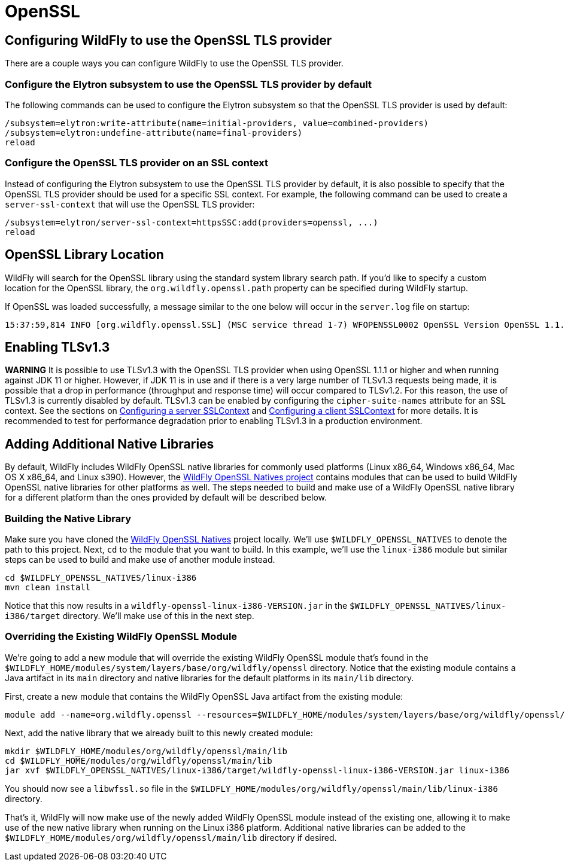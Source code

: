 [[OpenSSL]]
= OpenSSL

ifdef::env-github[]
:tip-caption: :bulb:
:note-caption: :information_source:
:important-caption: :heavy_exclamation_mark:
:caution-caption: :fire:
:warning-caption: :warning:
endif::[]

[[configuring-WildFly-to-use-the-OpenSSL-TLS-provider]]
== Configuring WildFly to use the OpenSSL TLS provider

There are a couple ways you can configure WildFly to use the OpenSSL TLS provider.

[[configure-the-Elytron-subsystem-to-use-the-OpenSSL-TLS-provider-by-default]]
=== Configure the Elytron subsystem to use the OpenSSL TLS provider by default

The following commands can be used to configure the Elytron subsystem so that the OpenSSL TLS
provider is used by default:

[source,options="nowrap"]
----
/subsystem=elytron:write-attribute(name=initial-providers, value=combined-providers)
/subsystem=elytron:undefine-attribute(name=final-providers)
reload
----

[[configure-the-OpenSSL-TLS-provider-on-an-SSL-context]]
=== Configure the OpenSSL TLS provider on an SSL context

Instead of configuring the Elytron subsystem to use the OpenSSL TLS provider by default,
it is also possible to specify that the OpenSSL TLS provider should be used for a specific
SSL context. For example, the following command can be used to create a `server-ssl-context`
that will use the OpenSSL TLS provider:

[source,options="nowrap"]
----
/subsystem=elytron/server-ssl-context=httpsSSC:add(providers=openssl, ...)
reload
----

== OpenSSL Library Location

WildFly will search for the OpenSSL library using the standard system library search path. If you'd like to specify a
custom location for the OpenSSL library, the `org.wildfly.openssl.path` property can be specified during WildFly startup.

If OpenSSL was loaded successfully, a message similar to the one below will occur in the `server.log` file on startup:

[source,options="nowrap"]
----
15:37:59,814 INFO [org.wildfly.openssl.SSL] (MSC service thread 1-7) WFOPENSSL0002 OpenSSL Version OpenSSL 1.1.1d FIPS  10 Sep 2019
----

[[enabling-TLSv1.3]]
== Enabling TLSv1.3

*WARNING* It is possible to use TLSv1.3 with the OpenSSL TLS provider when using OpenSSL 1.1.1 or higher and
when running against JDK 11 or higher. However, if JDK 11 is in use and if there is a very large number of
TLSv1.3 requests being made, it is possible that a drop in performance (throughput and response time) will occur
compared to TLSv1.2. For this reason, the use of TLSv1.3 is currently disabled by default. TLSv1.3 can be enabled
by configuring the `cipher-suite-names` attribute for an SSL context. See the sections on
<<configuring-a-server-sslcontext,Configuring a server SSLContext>> and
<<configuring-a-client-sslcontext,Configuring a client SSLContext>> for more details. It is recommended to test
for performance degradation prior to enabling TLSv1.3 in a production environment.

[[adding-additional-native-libraries]]
== Adding Additional Native Libraries

By default, WildFly includes WildFly OpenSSL native libraries for commonly used platforms (Linux x86_64, Windows x86_64,
Mac OS X x86_64, and Linux s390). However, the https://github.com/wildfly-security/wildfly-openssl-natives[WildFly OpenSSL Natives project]
contains modules that can be used to build WildFly OpenSSL native libraries for other platforms as well. The steps needed to build and make
use of a WildFly OpenSSL native library for a different platform than the ones provided by default will be described below.

[[building-the-native-library]]
=== Building the Native Library

Make sure you have cloned the https://github.com/wildfly-security/wildfly-openssl-natives[WildFly OpenSSL Natives] project
locally. We'll use `$WILDFLY_OPENSSL_NATIVES` to denote the path to this project. Next, `cd` to the module that you want
to build. In this example, we'll use the `linux-i386` module but similar steps can be used to build and make use of another
module instead.

[source,shell]
----
cd $WILDFLY_OPENSSL_NATIVES/linux-i386
mvn clean install
----

Notice that this now results in a `wildfly-openssl-linux-i386-VERSION.jar` in the `$WILDFLY_OPENSSL_NATIVES/linux-i386/target` directory.
We'll make use of this in the next step.

[[overriding-the-existing-WildFly-OpenSSL-module]]
=== Overriding the Existing WildFly OpenSSL Module

We're going to add a new module that will override the existing WildFly OpenSSL module that's found in the
`$WILDFLY_HOME/modules/system/layers/base/org/wildfly/openssl` directory. Notice that the existing module
contains a Java artifact in its `main` directory and native libraries for the default platforms in its
`main/lib` directory.

First, create a new module that contains the WildFly OpenSSL Java artifact from the existing module:

[source,shell]
----
module add --name=org.wildfly.openssl --resources=$WILDFLY_HOME/modules/system/layers/base/org/wildfly/openssl/main/wildfly-openssl-java-VERSION.jar --dependencies=java.logging,jdk.unsupported
----

Next, add the native library that we already built to this newly created module:

[source,shell]
----
mkdir $WILDFLY_HOME/modules/org/wildfly/openssl/main/lib
cd $WILDFLY_HOME/modules/org/wildfly/openssl/main/lib
jar xvf $WILDFLY_OPENSSL_NATIVES/linux-i386/target/wildfly-openssl-linux-i386-VERSION.jar linux-i386
----

You should now see a `libwfssl.so` file in the `$WILDFLY_HOME/modules/org/wildfly/openssl/main/lib/linux-i386` directory.

That's it, WildFly will now make use of the newly added WildFly OpenSSL module instead of the existing one,
allowing it to make use of the new native library when running on the Linux i386 platform. Additional
native libraries can be added to the `$WILDFLY_HOME/modules/org/wildfly/openssl/main/lib` directory
if desired.
